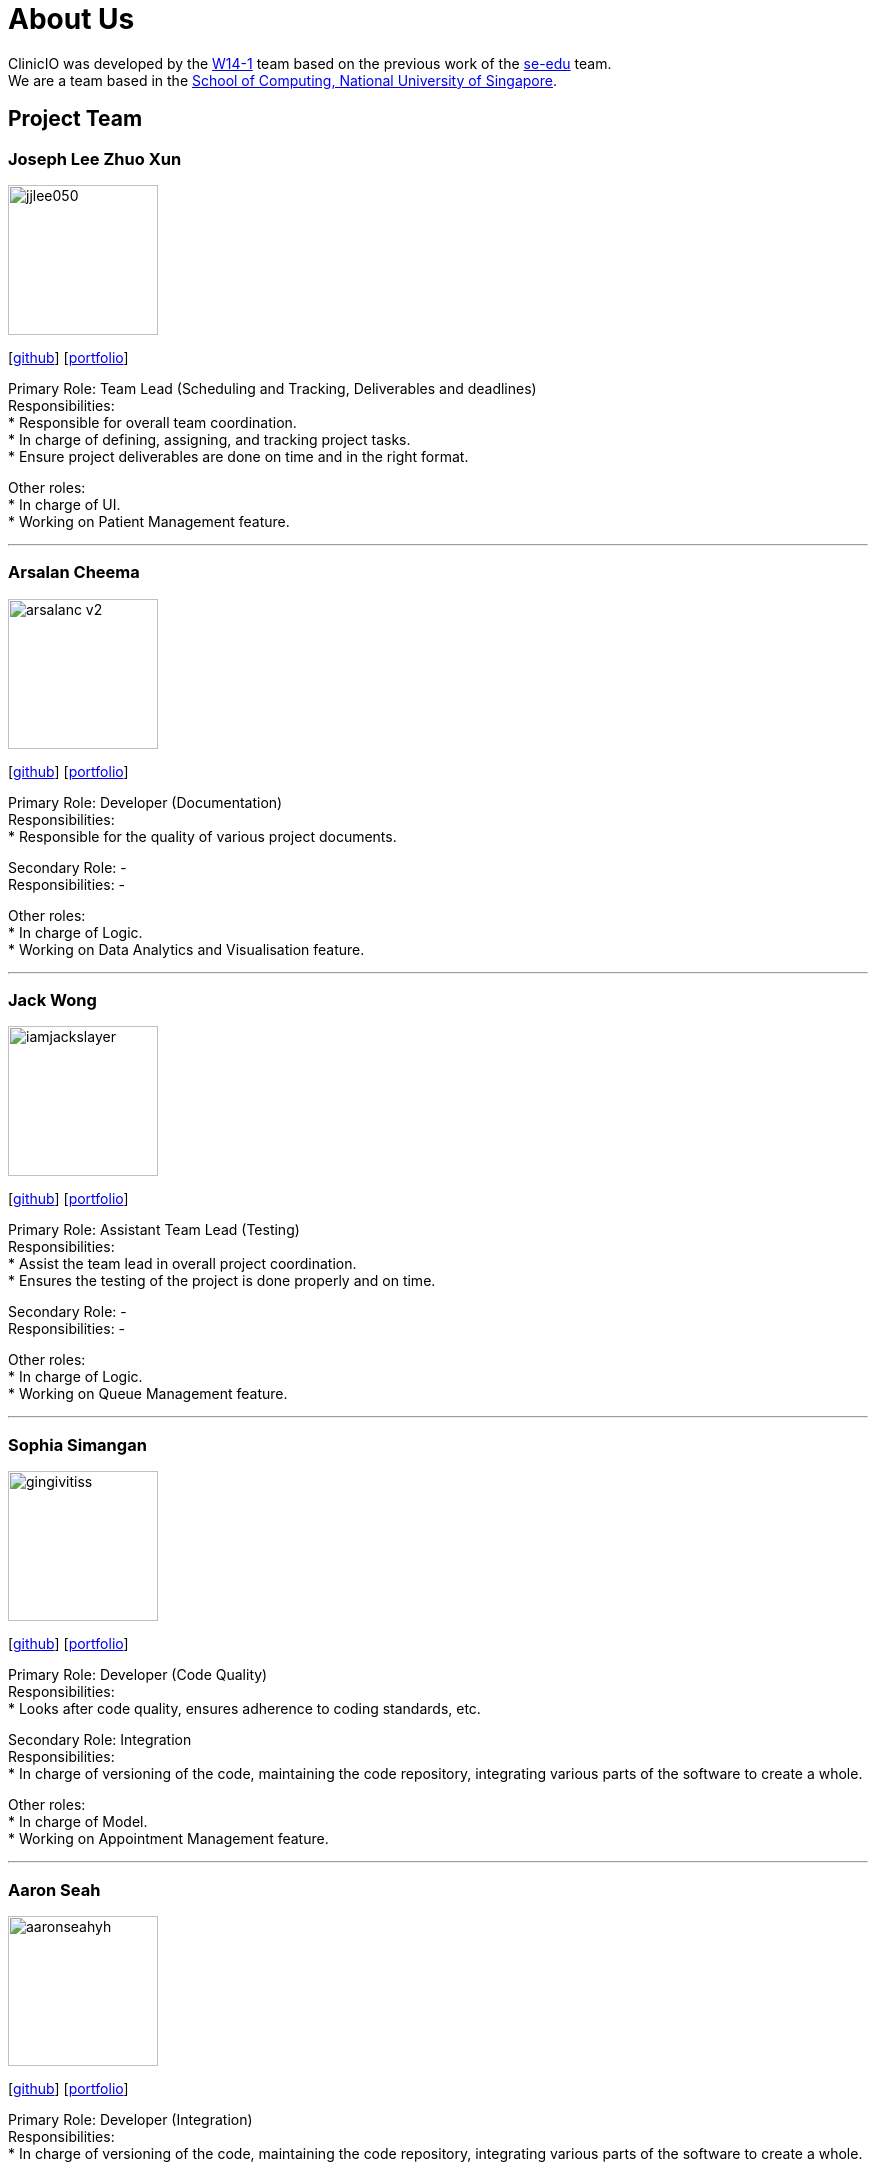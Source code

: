 = About Us
:site-section: AboutUs
:relfileprefix: team/
:imagesDir: images
:stylesDir: stylesheets

ClinicIO was developed by the https://github.com/CS2103-AY1819S1-W14-1/main[W14-1] team based on the previous work of the https://se-edu.github.io/Team.html[se-edu] team. +
We are a team based in the http://www.comp.nus.edu.sg[School of Computing, National University of Singapore].

== Project Team

=== Joseph Lee Zhuo Xun
image::jjlee050.png[width="150", align="left"]
{empty}[https://github.com/jjlee050[github]] [<<jjlee050#, portfolio>>]

Primary Role: Team Lead (Scheduling and Tracking, Deliverables and deadlines) +
Responsibilities: +
* Responsible for overall team coordination. +
* In charge of defining, assigning, and tracking project tasks. +
* Ensure project deliverables are done on time and in the right format. +

Other roles: +
* In charge of UI. +
* Working on Patient Management feature.

'''

=== Arsalan Cheema
image::arsalanc-v2.png[width="150", align="left"]
{empty}[http://github.com/arsalanc-v2[github]] [<<arsalanc-v2#, portfolio>>]

Primary Role: Developer (Documentation) +
Responsibilities: +
* Responsible for the quality of various project documents. +

Secondary Role: - +
Responsibilities: - +

Other roles: +
* In charge of Logic. +
* Working on Data Analytics and Visualisation feature.

'''

=== Jack Wong
image::iamjackslayer.png[width="150", align="left"]
{empty}[https://github.com/iamjackslayer[github]] [<<iamjackslayer#, portfolio>>]

Primary Role: Assistant Team Lead (Testing) +
Responsibilities: +
* Assist the team lead in overall project coordination. +
* Ensures the testing of the project is done properly and on time. +

Secondary Role: - +
Responsibilities: - +

Other roles: +
* In charge of Logic. +
* Working on Queue Management feature.

'''

=== Sophia Simangan
image::gingivitiss.png[width="150", align="left"]
{empty}[https://github.com/gingivitiss[github]] [<<johndoe#, portfolio>>]

Primary Role: Developer (Code Quality) +
Responsibilities: +
* Looks after code quality, ensures adherence to coding standards, etc. +

Secondary Role: Integration +
Responsibilities: +
* In charge of versioning of the code, maintaining the code repository, integrating various parts of the software to create a whole. +

Other roles: +
* In charge of Model. +
* Working on Appointment Management feature.

'''

=== Aaron Seah
image::aaronseahyh.png[width="150", align="left"]
{empty}[https://github.com/aaronseahyh[github]] [<<johndoe#, portfolio>>]

Primary Role: Developer (Integration) +
Responsibilities: +
* In charge of versioning of the code, maintaining the code repository, integrating various parts of the software to create a whole. +

Secondary Role: - +
Responsibilities: - +

Other roles: +
* In charge of Storage. +
* Working on Medicine Management feature.
